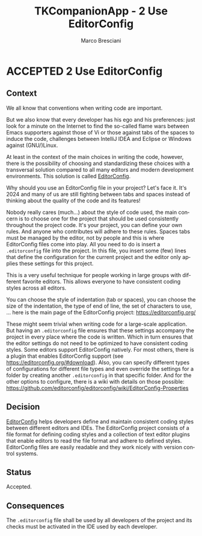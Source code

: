 # © 2021-2024 Marco Bresciani
# 
# Copying and distribution of this file, with or without modification,
# are permitted in any medium without royalty provided the copyright
# notice and this notice are preserved.
# This file is offered as-is, without any warranty.
# 
# SPDX-FileCopyrightText: 2021-2024 Marco Bresciani
# SPDX-License-Identifier: FSFAP

#+AUTHOR: Marco Bresciani
#+LANGUAGE:  en
#+OPTIONS: toc:nil
#+TITLE: TKCompanionApp - 2 Use EditorConfig
#+TODO: PROPOSED(p) | ACCEPTED(a) DEPRECATED(d)
# -*- mode: org; coding: utf-8-dos; -*-

* ACCEPTED 2 Use EditorConfig

** Context

We all know that conventions when writing code are important.

But we also know that every developer has his ego and his preferences:
just look for a minute on the Internet to find the so-called flame wars
between Emacs supporters against those of Vi or those against tabs of
the spaces to induce the code, challenges between IntelliJ IDEA and
Eclipse or Windows against (GNU/)Linux.

At least in the context of the main choices in writing the code,
however, there is the possibility of choosing and standardizing these
choices with a transversal solution compared to all many editors and
modern development environments.
This solution is called [[https://editorconfig.org/][EditorConfig]].

Why should you use an EditorConfig file in your project?
Let's face it.
It's 2024 and many of us are still fighting between tabs and spaces
instead of thinking about the quality of the code and its features!

Nobody really cares (much...) about the style of code used, the main
concern is to choose one for the project that should be used
consistently throughout the project code.
It's your project, you can define your own rules.
And anyone who contributes will adhere to these rules.
Spaces tabs must be managed by the editor, not by people and this is
where EditorConfig files come into play.
All you need to do is insert a =.editorconfig= file into the project.
In this file, you insert some (few) lines that define the configuration
for the current project and the editor only applies these settings for
this project.

This is a very useful technique for people working in large groups with
different favorite editors.
This allows everyone to have consistent coding styles across all
editors.

You can choose the style of indentation (tab or spaces), you can choose
the size of the indentation, the type of end of line, the set of
characters to use, ... here is the main page of the EditorConfig
project: [[https://editorconfig.org/]]

These might seem trivial when writing code for a large-scale
application.
But having an =.editorconfig= file ensures that these settings accompany
the project in every place where the code is written.
Which in turn ensures that the editor settings do not need to be
optimized to have consistent coding styles.
Some editors support EditorConfig natively.
For most others, there is a plugin that enables EditorConfig support
(see [[https://editorconfig.org/#download]]).
Also, you can specify different types of configurations for different
file types and even override the settings for a folder by creating
another =.editorconfig= in that specific folder.
And for the other options to configure, there is a wiki with details on
those possible:
[[https://github.com/editorconfig/editorconfig/wiki/EditorConfig-Properties]]

** Decision

[[https://editorconfig.org/][EditorConfig]] helps developers define and
maintain consistent coding styles between different editors and IDEs.
The EditorConfig project consists of a file format for defining coding
styles and a collection of text editor plugins that enable editors to
read the file format and adhere to defined styles.
EditorConfig files are easily readable and they work nicely with version
control systems.

** Status

Accepted.

** Consequences

The =.editorconfig= file shall be used by all developers of the project
and its checks must be activated in the IDE used by each developer.
